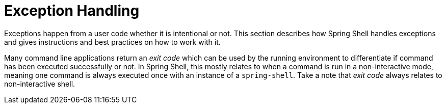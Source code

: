 [[dynamic-command-exitcode]]
= Exception Handling
:page-section-summary-toc: 1

ifndef::snippets[:snippets: ../../test/java/org/springframework/shell/docs]

Exceptions happen from a user code whether it is intentional or not. This section describes
how Spring Shell handles exceptions and gives instructions and best practices on how to
work with it.

Many command line applications return an _exit code_ which can be used by the
running environment to differentiate if command has been executed successfully or not.
In Spring Shell, this mostly relates to when a command is run in a non-interactive mode,
meaning one command is always executed once with an instance of a `spring-shell`. Take a note
that _exit code_ always relates to non-interactive shell.



